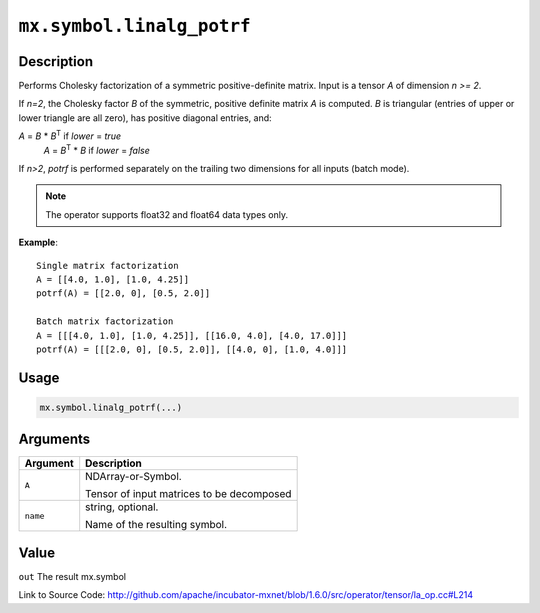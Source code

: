 

``mx.symbol.linalg_potrf``
====================================================

Description
----------------------

Performs Cholesky factorization of a symmetric positive-definite matrix.
Input is a tensor *A* of dimension *n >= 2*.

If *n=2*, the Cholesky factor *B* of the symmetric, positive definite matrix *A* is
computed. *B* is triangular (entries of upper or lower triangle are all zero), has
positive diagonal entries, and:

*A* = *B* \* *B*\ :sup:`T`  if *lower* = *true*
  *A* = *B*\ :sup:`T` \* *B*  if *lower* = *false*

If *n>2*, *potrf* is performed separately on the trailing two dimensions for all inputs
(batch mode).


.. note:: The operator supports float32 and float64 data types only.


**Example**::

	 
	 Single matrix factorization
	 A = [[4.0, 1.0], [1.0, 4.25]]
	 potrf(A) = [[2.0, 0], [0.5, 2.0]]
	 
	 Batch matrix factorization
	 A = [[[4.0, 1.0], [1.0, 4.25]], [[16.0, 4.0], [4.0, 17.0]]]
	 potrf(A) = [[[2.0, 0], [0.5, 2.0]], [[4.0, 0], [1.0, 4.0]]]
	 
	 

Usage
----------

.. code:: r

	mx.symbol.linalg_potrf(...)

Arguments
------------------

+----------------------------------------+------------------------------------------------------------+
| Argument                               | Description                                                |
+========================================+============================================================+
| ``A``                                  | NDArray-or-Symbol.                                         |
|                                        |                                                            |
|                                        | Tensor of input matrices to be decomposed                  |
+----------------------------------------+------------------------------------------------------------+
| ``name``                               | string, optional.                                          |
|                                        |                                                            |
|                                        | Name of the resulting symbol.                              |
+----------------------------------------+------------------------------------------------------------+

Value
----------

``out`` The result mx.symbol


Link to Source Code: http://github.com/apache/incubator-mxnet/blob/1.6.0/src/operator/tensor/la_op.cc#L214

